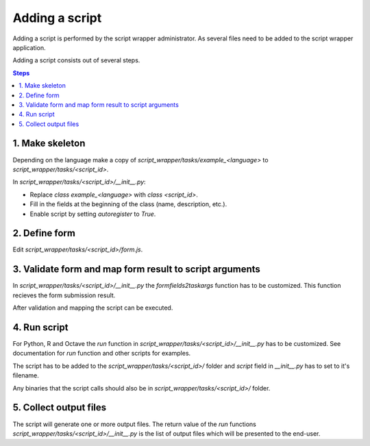===============
Adding a script
===============

Adding a script is performed by the script wrapper administrator. As several files need to be added to the script wrapper application.

Adding a script consists out of several steps.

.. contents:: Steps
    :local:

1. Make skeleton
================

Depending on the language make a copy of `script_wrapper/tasks/example_<language>` to `script_wrapper/tasks/<script_id>`.

In `script_wrapper/tasks/<script_id>/__init__.py`:

* Replace `class example_<language>` with `class <script_id>`.
* Fill in the fields at the beginning of the class (name, description, etc.).
* Enable script by setting `autoregister` to `True`.

2. Define form
==============

Edit `script_wrapper/tasks/<script_id>/form.js`.


3. Validate form and map form result to script arguments
========================================================

In `script_wrapper/tasks/<script_id>/__init__.py` the `formfields2taskargs` function has to be customized.
This function recieves the form submission result.

After validation and mapping the script can be executed.

4. Run script
=============

For Python, R and Octave the `run` function in `script_wrapper/tasks/<script_id>/__init__.py` has to be customized.
See documentation for `run` function and other scripts for examples.

The script has to be added to the `script_wrapper/tasks/<script_id>/` folder and `script` field in `__init__.py` has to set to it's filename.

Any binaries that the script calls should also be in `script_wrapper/tasks/<script_id>/` folder.

5. Collect output files
=======================

The script will generate one or more output files.
The return value of the `run` functions `script_wrapper/tasks/<script_id>/__init__.py` is the list of output files which will be presented to the end-user.
